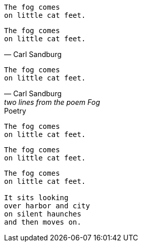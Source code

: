// .basic
[verse]
The fog comes
on little cat feet.

// .basic-with-attribution
[verse, Carl Sandburg]
The fog comes
on little cat feet.

// .basic-with-attribution-and-citetitle
[verse, Carl Sandburg, two lines from the poem Fog]
The fog comes
on little cat feet.

// .basic-with-title
[verse]
.Poetry
The fog comes
on little cat feet.

// .basic-with-id-and-role
[verse, id="sandburg", role="center"]
The fog comes
on little cat feet.

// .block
[verse]
____
The fog comes
on little cat feet.

It sits looking
over harbor and city
on silent haunches
and then moves on.
____
